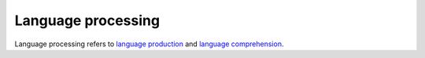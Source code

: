 ================================================================================
Language processing
================================================================================

Language processing refers to `language production`_ and `language
comprehension`_.

.. _language comprehension: Language_comprehension.html
.. _language production: Language_production.html

